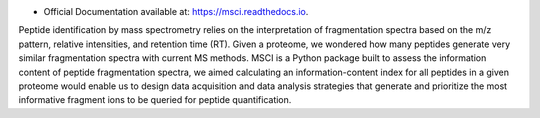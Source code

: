 
.. raw:: html


* Official Documentation available at: https://msci.readthedocs.io.


Peptide identification by mass spectrometry relies on the interpretation of fragmentation spectra based on the m/z pattern, relative intensities, and retention time (RT). Given a proteome, we wondered how many peptides generate very similar fragmentation spectra with current MS methods. MSCI is a Python package built to assess the information content of peptide fragmentation spectra, we aimed calculating an information-content index for all peptides in a given proteome would enable us to design data acquisition and data analysis strategies that generate and prioritize the most informative fragment ions to be queried for peptide quantification.



